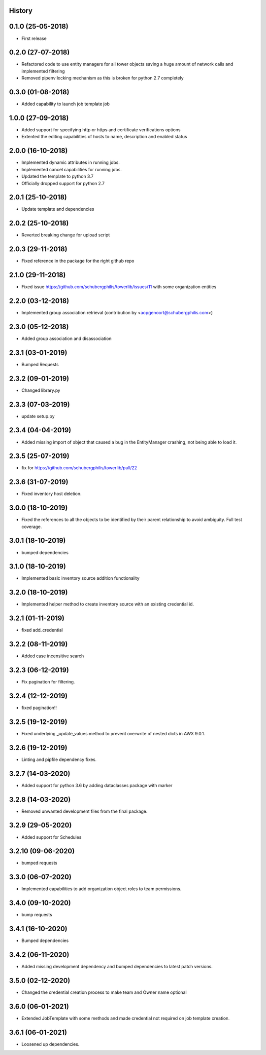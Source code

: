 .. :changelog:

History
-------

0.1.0 (25-05-2018)
------------------

* First release


0.2.0 (27-07-2018)
------------------

* Refactored code to use entity managers for all tower objects saving a huge amount of network calls and implemented
  filtering

* Removed pipenv locking mechanism as this is broken for python 2.7 completely


0.3.0 (01-08-2018)
------------------

* Added capability to launch job template job


1.0.0 (27-09-2018)
------------------

* Added support for specifying http or https and certificate verifications options
* Extented the editing capabilities of hosts to name, description and enabled status


2.0.0 (16-10-2018)
------------------

* Implemented dynamic attributes in running jobs.
* Implemented cancel capabilities for running jobs.
* Updated the template to python 3.7
* Officially dropped support for python 2.7


2.0.1 (25-10-2018)
------------------

* Update template and dependencies


2.0.2 (25-10-2018)
------------------

* Reverted breaking change for upload script


2.0.3 (29-11-2018)
------------------

* Fixed reference in the package for the right github repo


2.1.0 (29-11-2018)
------------------

* Fixed issue https://github.com/schubergphilis/towerlib/issues/11 with some organization entities


2.2.0 (03-12-2018)
------------------

* Implemented group association retrieval (contribution by <aopgenoort@schubergphilis.com>)


2.3.0 (05-12-2018)
------------------

* Added group association and disassociation


2.3.1 (03-01-2019)
------------------

* Bumped Requests


2.3.2 (09-01-2019)
------------------

* Changed library.py 


2.3.3 (07-03-2019)
------------------

* update setup.py 


2.3.4 (04-04-2019)
------------------

* Added missing import of object that caused a bug in the EntityManager crashing, not being able to load it.


2.3.5 (25-07-2019)
------------------

* fix for https://github.com/schubergphilis/towerlib/pull/22


2.3.6 (31-07-2019)
------------------

* Fixed inventory host deletion.


3.0.0 (18-10-2019)
------------------

* Fixed the references to all the objects to be identified by their parent relationship to avoid ambiguity. Full test coverage.


3.0.1 (18-10-2019)
------------------

* bumped dependencies


3.1.0 (18-10-2019)
------------------

* Implemented basic inventory source addition functionality


3.2.0 (18-10-2019)
------------------

* Implemented helper method to create inventory source with an existing credential id.


3.2.1 (01-11-2019)
------------------

* fixed add_credential


3.2.2 (08-11-2019)
------------------

* Added case incensitive search


3.2.3 (06-12-2019)
------------------

* Fix pagination for filtering.


3.2.4 (12-12-2019)
------------------

* fixed pagination!!


3.2.5 (19-12-2019)
------------------

* Fixed underlying _update_values method to prevent overwrite of nested dicts in AWX 9.0.1.


3.2.6 (19-12-2019)
------------------

* Linting and pipfile dependency fixes.


3.2.7 (14-03-2020)
------------------

* Added support for python 3.6 by adding dataclasses package with marker


3.2.8 (14-03-2020)
------------------

* Removed unwanted development files from the final package.


3.2.9 (29-05-2020)
------------------

* Added support for Schedules


3.2.10 (09-06-2020)
-------------------

* bumped requests


3.3.0 (06-07-2020)
------------------

* Implemented capabilities to add organization object roles to team permissions.


3.4.0 (09-10-2020)
------------------

* bump requests


3.4.1 (16-10-2020)
------------------

* Bumped dependencies


3.4.2 (06-11-2020)
------------------

* Added missing development dependency and bumped dependencies to latest patch versions.


3.5.0 (02-12-2020)
------------------

* Changed the credential creation process to make team and Owner name optional


3.6.0 (06-01-2021)
------------------

* Extended JobTemplate with some methods and made credential not required on job template creation.


3.6.1 (06-01-2021)
------------------

* Loosened up dependencies.
